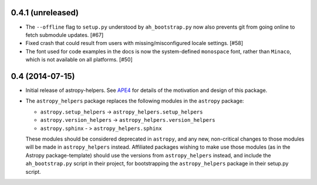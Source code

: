 0.4.1 (unreleased)
------------------

- The ``--offline`` flag to ``setup.py`` understood by ``ah_bootstrap.py``
  now also prevents git from going online to fetch submodule updates. [#67]

- Fixed crash that could result from users with missing/misconfigured
  locale settings.  [#58]

- The font used for code examples in the docs is now the
  system-defined ``monospace`` font, rather than ``Minaco``, which is
  not available on all platforms.  [#50]


0.4 (2014-07-15)
----------------

- Initial release of astropy-helpers.  See `APE4
  <https://github.com/astropy/astropy-APEs/blob/master/APE4.rst>`_ for
  details of the motivation and design of this package.

- The ``astropy_helpers`` package replaces the following modules in the
  ``astropy`` package:

  - ``astropy.setup_helpers`` -> ``astropy_helpers.setup_helpers``

  - ``astropy.version_helpers`` -> ``astropy_helpers.version_helpers``

  - ``astropy.sphinx`` - > ``astropy_helpers.sphinx``

  These modules should be considered deprecated in ``astropy``, and any new,
  non-critical changes to those modules will be made in ``astropy_helpers``
  instead.  Affiliated packages wishing to make use those modules (as in the
  Astropy package-template) should use the versions from ``astropy_helpers``
  instead, and include the ``ah_bootstrap.py`` script in their project, for
  bootstrapping the ``astropy_helpers`` package in their setup.py script.
